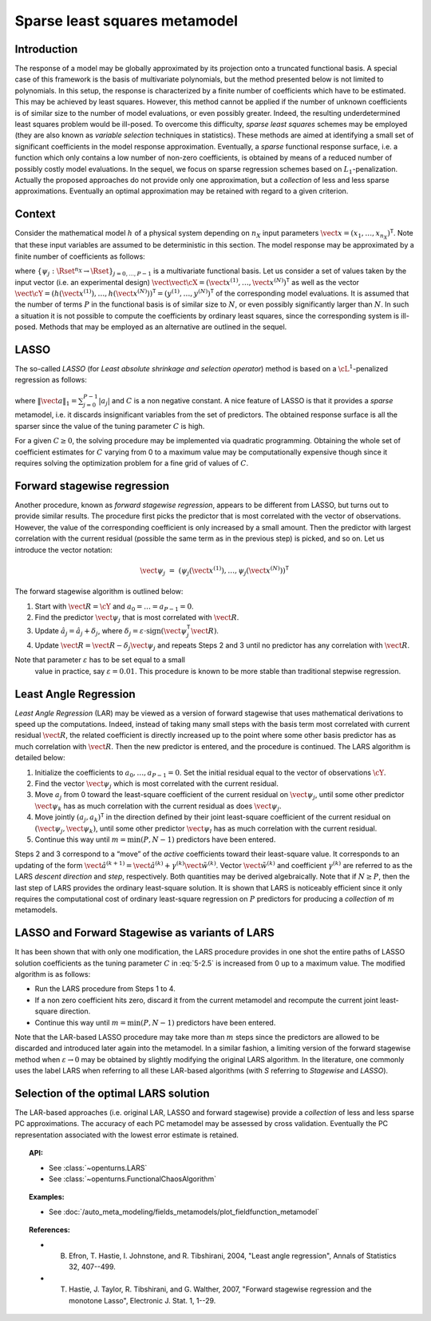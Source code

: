 .. _polynomial_sparse_least_squares:

Sparse least squares metamodel
------------------------------

Introduction
~~~~~~~~~~~~

The response of a model may be globally
approximated by its projection onto a truncated functional basis.
A special case of this framework is the basis of multivariate
polynomials, but the method presented below is not limited
to polynomials.
In this setup, the response
is characterized by a finite number of coefficients which have to be
estimated. This may be achieved by least squares. However, this
method cannot be applied if the number of unknown coefficients is of
similar size to the number of model evaluations, or even possibly
greater. Indeed, the resulting underdetermined least squares problem
would be ill-posed.
To overcome this difficulty, *sparse least squares* schemes may be
employed (they are also known as *variable selection* techniques in
statistics). These methods are aimed at identifying a small set of
significant coefficients in the model response approximation.
Eventually, a *sparse* functional response surface, i.e. a function
which only contains a low number of non-zero coefficients, is obtained
by means of a reduced number of possibly costly model evaluations. In
the sequel, we focus on sparse regression schemes based on
:math:`L_1`-penalization.
Actually the proposed approaches do not provide only one
approximation, but a *collection* of less and less sparse
approximations. Eventually an optimal approximation may be retained
with regard to a given criterion.

Context
~~~~~~~

Consider the mathematical model :math:`h` of a physical system depending
on :math:`n_X` input parameters
:math:`\vect{x} = (x_{1},\dots,x_{n_X})^{\textsf{T}}`. Note that
these input variables are assumed to be deterministic in this section.
The model response may be approximated by a finite number of coefficients as follows:

.. math::
  :label: 5-2.1

    h(\vect{x}) \, \, \approx \, \, \widetilde{h}(\vect{x}) \, \, = \, \, \sum_{j=0}^{P-1} \; a_{j} \; \psi_{j}(\vect{x})

where :math:`\{\psi_{j} : \Rset^{n_X} \rightarrow \Rset\}_{j = 0, ..., P - 1}` is a multivariate
functional basis.
Let us consider a set of values taken by the input vector (i.e. an
experimental design)
:math:`\vect{\vect{\cX}} = (\vect{x}^{(1)},\dots,\vect{x}^{(N)})^{\textsf{T}}`
as well as the vector
:math:`\vect{\cY} = (h(\vect{x}^{(1)}),\dots,h(\vect{x}^{(N)}))^{\textsf{T}} =  (y^{(1)},\dots,y^{(N)})^{\textsf{T}}`
of the corresponding model evaluations. It is assumed that the number
of terms :math:`P` in the functional basis is of similar size to
:math:`N`, or even possibly significantly larger than :math:`N`. In
such a situation it is not possible to compute the
coefficients by ordinary least squares, since the corresponding system
is ill-posed. Methods that may be employed as an alternative are
outlined in the sequel.

LASSO
~~~~~

The so-called *LASSO* (for *Least absolute shrinkage and selection
operator*) method is based on a :math:`\cL^{1}`-penalized regression
as follows:

  .. math::
    :label: 5-2.5

      \textrm{Minimize} \quad \quad \sum_{i=1}^{N} \; \left( h(\vect{x}^{(i)}) \; - \; \vect{a}^{\textsf{T}} \vect{\psi}(\vect{x}^{(i)})  \right)^{2}
         \, + \,  C \; \|\vect{a}\|_{1}^{2}

where :math:`\|\vect{a}\|_{1} = \sum_{j=0}^{P-1} |a_{j}|` and
:math:`C` is a non negative constant. A nice feature of LASSO is that
it provides a *sparse* metamodel, i.e. it discards insignificant
variables from the set of predictors. The obtained response surface is
all the sparser since the value of the tuning parameter :math:`C` is
high.

For a given :math:`C\geq 0`, the solving procedure may be implemented
via quadratic programming. Obtaining the whole set of coefficient
estimates for :math:`C` varying from 0 to a maximum value may be
computationally expensive though since it requires solving the
optimization problem for a fine grid of values of :math:`C`.

Forward stagewise regression
~~~~~~~~~~~~~~~~~~~~~~~~~~~~

Another procedure, known as *forward stagewise regression*, appears to
be different from LASSO, but turns out to provide similar results. The
procedure first picks the predictor that is most correlated with the
vector of observations. However, the value of the corresponding
coefficient is only increased by a small amount. Then the predictor with
largest correlation with the current residual (possible the same term as
in the previous step) is picked, and so on. Let us introduce the vector
notation:

.. math:: \vect{\psi}_{j} \, \, = \, \, (\psi_{j}(\vect{x}^{(1)}) , \dots, \psi_{j}(\vect{x}^{(N)}) )^{\textsf{T}}

The forward stagewise algorithm is outlined below:

#. Start with :math:`\vect{R} = \cY` and
   :math:`a_{0} = \dots = a_{P-1} = 0`.

#. Find the predictor :math:`\vect{\psi}_{j}` that is most
   correlated with :math:`\vect{R}`.

#. Update :math:`\hat{a}_{j} = \hat{a}_{j} + \delta_{j}`, where
   :math:`\delta_{j} = \varepsilon \cdot \mbox{sign}(\vect{\psi}_{j}^{\textsf{T}} \vect{R} )`.

#. Update
   :math:`\vect{R} =  \vect{R} - \delta_{j} \vect{\psi}_{j}`
   and repeats Steps 2 and 3 until no predictor has any correlation with
   :math:`\vect{R}`.

Note that parameter :math:`\varepsilon` has to be set equal to a small
  value in practice, say :math:`\varepsilon=0.01`. This procedure is
  known to be more stable than traditional stepwise regression.

Least Angle Regression
~~~~~~~~~~~~~~~~~~~~~~

*Least Angle Regression* (LAR) may be viewed as a version of forward
stagewise that uses mathematical derivations to speed up the
computations. Indeed, instead of taking many small steps with the basis
term most correlated with current residual :math:`\vect{R}`, the
related coefficient is directly increased up to the point where some
other basis predictor has as much correlation with
:math:`\vect{R}`. Then the new predictor is entered, and the
procedure is continued. The LARS algorithm is detailed below:

#. Initialize the coefficients to :math:`a_{0},\dots,a_{P-1} = 0`. Set
   the initial residual equal to the vector of observations :math:`\cY`.

#. Find the vector :math:`\vect{\psi}_{j}` which is most correlated
   with the current residual.

#. Move :math:`a_{j}` from 0 toward the least-square coefficient of the
   current residual on :math:`\vect{\psi}_{j}`, until some other
   predictor :math:`\vect{\psi}_{k}` has as much correlation with
   the current residual as does :math:`\vect{\psi}_{j}`.

#. Move jointly :math:`(a_{j} , a_{k})^{\textsf{T}}` in the direction
   defined by their joint least-square coefficient of the current
   residual on :math:`(\vect{\psi}_{j},\vect{\psi}_{k})`,
   until some other predictor :math:`\vect{\psi}_{l}` has as much
   correlation with the current residual.

#. Continue this way until :math:`m = \min(P,N-1)` predictors have been
   entered.

Steps 2 and 3 correspond to a “move” of the *active* coefficients
toward their least-square value. It corresponds to an updating of the
form
:math:`\hat{\vect{a}}^{(k+1)} = \hat{\vect{a}}^{(k)} + \gamma^{(k)} \tilde{\vect{w}}^{(k)}`.
Vector :math:`\tilde{\vect{w}}^{(k)}` and coefficient
:math:`\gamma^{(k)}` are referred to as the LARS *descent direction*
and *step*, respectively. Both quantities may be derived
algebraically.
Note that if :math:`N \geq P`, then the last step of LARS provides the
ordinary least-square solution. It is shown that LARS is noticeably
efficient since it only requires the computational cost of ordinary
least-square regression on :math:`P` predictors for producing a
*collection* of :math:`m` metamodels.

LASSO and Forward Stagewise as variants of LARS
~~~~~~~~~~~~~~~~~~~~~~~~~~~~~~~~~~~~~~~~~~~~~~~

It has been shown that with only one modification, the LARS procedure
provides in one shot the entire paths of LASSO solution coefficients as
the tuning parameter :math:`C` in :eq:`5-2.5` is increased from 0 up
to a maximum value. The modified algorithm is as follows:

-  Run the LARS procedure from Steps 1 to 4.

-  If a non zero coefficient hits zero, discard it from the current
   metamodel and recompute the current joint least-square direction.

-  Continue this way until :math:`m = \min(P,N-1)` predictors have been
   entered.

Note that the LAR-based LASSO procedure may take more than :math:`m`
steps since the predictors are allowed to be discarded and introduced
later again into the metamodel. In a similar fashion, a limiting
version of the forward stagewise method when :math:`\varepsilon \to 0`
may be obtained by slightly modifying the original LARS algorithm. In
the literature, one commonly uses the label LARS when referring to all
these LAR-based algorithms (with *S* referring to *Stagewise* and
*LASSO*).

Selection of the optimal LARS solution
~~~~~~~~~~~~~~~~~~~~~~~~~~~~~~~~~~~~~~

The LAR-based approaches (i.e. original LAR, LASSO and forward
stagewise) provide a *collection* of less and less sparse PC
approximations. The accuracy of each PC metamodel may be assessed by
cross validation. Eventually the PC representation associated with the
lowest error estimate is retained.


.. topic:: API:

    - See :class:`~openturns.LARS`
    - See :class:`~openturns.FunctionalChaosAlgorithm`

.. topic:: Examples:

    - See :doc:`/auto_meta_modeling/fields_metamodels/plot_fieldfunction_metamodel`


.. topic:: References:

    - B. Efron, T. Hastie, I. Johnstone, and R. Tibshirani, 2004, "Least angle regression", Annals of Statistics 32, 407--499.
    - T. Hastie, J. Taylor, R. Tibshirani, and G. Walther, 2007, "Forward stagewise regression and the monotone Lasso", Electronic J. Stat. 1, 1--29.

